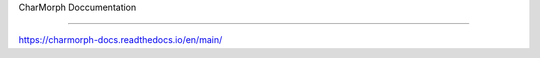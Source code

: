 CharMorph Doccumentation

=======================================

https://charmorph-docs.readthedocs.io/en/main/
